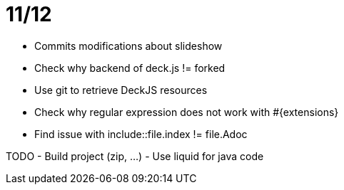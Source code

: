 # 11/12

- Commits modifications about slideshow
- Check why backend of deck.js != forked
- Use git to retrieve DeckJS resources
- Check why regular expression does not work with #{extensions}
- Find issue with include::file.index != file.Adoc

TODO
- Build project (zip, ...)
- Use liquid for java code
